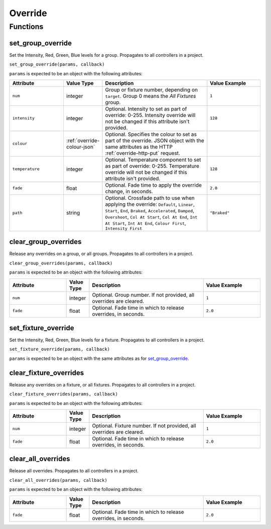 Override
########

Functions
*********

.. _set-group-override-queryjs:

set_group_override
==================

Set the Intensity, Red, Green, Blue levels for a group. Propagates to all controllers in a project.

``set_group_override(params, callback)``

``params`` is expected to be an object with the following attributes:

.. list-table::
   :widths: 5 2 10 5
   :header-rows: 1

   * - Attribute
     - Value Type
     - Description
     - Value Example
   * - ``num``
     - integer
     - Group or fixture number, depending on ``target``. Group 0 means the *All Fixtures* group.
     - ``1``
   * - ``intensity``
     - integer
     - Optional. Intensity to set as part of override: 0-255. Intensity override will not be changed if this attribute isn't provided.
     - ``128``
   * - ``colour``
     - :ref:`override-colour-json`
     - Optional. Specifies the colour to set as part of the override. JSON object with the same attributes as the HTTP :ref:`override-http-put` request.
     - 
   * - ``temperature``
     - integer
     - Optional. Temperature component to set as part of override: 0-255. Temperature override will not be changed if this attribute isn't provided.
     - ``128``
   * - ``fade``
     - float
     - Optional. Fade time to apply the override change, in seconds.
     - ``2.0``
   * - ``path``
     - string
     - Optional. Crossfade path to use when applying the override: ``Default``, ``Linear``, ``Start``, ``End``, ``Braked``, ``Accelerated``, ``Damped``, ``Overshoot``, ``Col At Start``, ``Col At End``, ``Int At Start``, ``Int At End``, ``Colour First``, ``Intensity First``
     - ``"Braked"``

clear_group_overrides
=====================

Release any overrides on a group, or all groups. Propagates to all controllers in a project.

``clear_group_overrides(params, callback)``

``params`` is expected to be an object with the following attributes:

.. list-table::
   :widths: 5 2 10 5
   :header-rows: 1

   * - Attribute
     - Value Type
     - Description
     - Value Example
   * - ``num``
     - integer
     - Optional. Group number. If not provided, all overrides are cleared.
     - ``1``
   * - ``fade``
     - float
     - Optional. Fade time in which to release overrides, in seconds.
     - ``2.0``

set_fixture_override
====================

Set the Intensity, Red, Green, Blue levels for a fixture. Propagates to all controllers in a project.

``set_fixture_override(params, callback)``

``params`` is expected to be an object with the same attributes as for `set_group_override`_.

clear_fixture_overrides
=======================

Release any overrides on a fixture, or all fixtures. Propagates to all controllers in a project.

``clear_fixture_overrides(params, callback)``

``params`` is expected to be an object with the following attributes:

.. list-table::
   :widths: 5 2 10 5
   :header-rows: 1

   * - Attribute
     - Value Type
     - Description
     - Value Example
   * - ``num``
     - integer
     - Optional. Fixture number. If not provided, all overrides are cleared.
     - ``1``
   * - ``fade``
     - float
     - Optional. Fade time in which to release overrides, in seconds.
     - ``2.0``

clear_all_overrides
===================

Release all overrides. Propagates to all controllers in a project.

``clear_all_overrides(params, callback)``

``params`` is expected to be an object with the following attributes:

.. list-table::
   :widths: 5 2 10 5
   :header-rows: 1

   * - Attribute
     - Value Type
     - Description
     - Value Example
   * - ``fade``
     - float
     - Optional. Fade time in which to release overrides, in seconds.
     - ``2.0``
